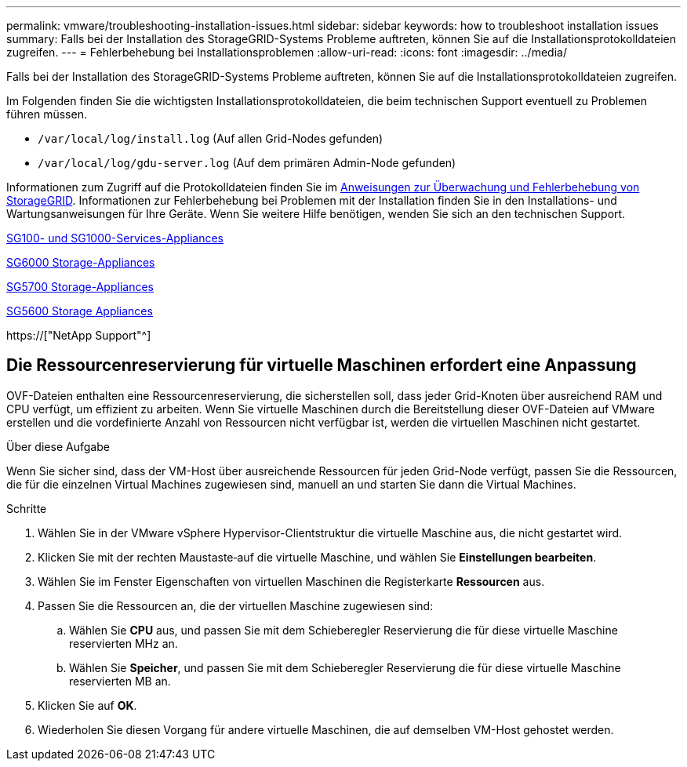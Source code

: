 ---
permalink: vmware/troubleshooting-installation-issues.html 
sidebar: sidebar 
keywords: how to troubleshoot installation issues 
summary: Falls bei der Installation des StorageGRID-Systems Probleme auftreten, können Sie auf die Installationsprotokolldateien zugreifen. 
---
= Fehlerbehebung bei Installationsproblemen
:allow-uri-read: 
:icons: font
:imagesdir: ../media/


[role="lead"]
Falls bei der Installation des StorageGRID-Systems Probleme auftreten, können Sie auf die Installationsprotokolldateien zugreifen.

Im Folgenden finden Sie die wichtigsten Installationsprotokolldateien, die beim technischen Support eventuell zu Problemen führen müssen.

* `/var/local/log/install.log` (Auf allen Grid-Nodes gefunden)
* `/var/local/log/gdu-server.log` (Auf dem primären Admin-Node gefunden)


Informationen zum Zugriff auf die Protokolldateien finden Sie im xref:../monitor/index.adoc[Anweisungen zur Überwachung und Fehlerbehebung von StorageGRID]. Informationen zur Fehlerbehebung bei Problemen mit der Installation finden Sie in den Installations- und Wartungsanweisungen für Ihre Geräte. Wenn Sie weitere Hilfe benötigen, wenden Sie sich an den technischen Support.

xref:../sg100-1000/index.adoc[SG100- und SG1000-Services-Appliances]

xref:../sg6000/index.adoc[SG6000 Storage-Appliances]

xref:../sg5700/index.adoc[SG5700 Storage-Appliances]

xref:../sg5600/index.adoc[SG5600 Storage Appliances]

https://["NetApp Support"^]



== Die Ressourcenreservierung für virtuelle Maschinen erfordert eine Anpassung

OVF-Dateien enthalten eine Ressourcenreservierung, die sicherstellen soll, dass jeder Grid-Knoten über ausreichend RAM und CPU verfügt, um effizient zu arbeiten. Wenn Sie virtuelle Maschinen durch die Bereitstellung dieser OVF-Dateien auf VMware erstellen und die vordefinierte Anzahl von Ressourcen nicht verfügbar ist, werden die virtuellen Maschinen nicht gestartet.

.Über diese Aufgabe
Wenn Sie sicher sind, dass der VM-Host über ausreichende Ressourcen für jeden Grid-Node verfügt, passen Sie die Ressourcen, die für die einzelnen Virtual Machines zugewiesen sind, manuell an und starten Sie dann die Virtual Machines.

.Schritte
. Wählen Sie in der VMware vSphere Hypervisor-Clientstruktur die virtuelle Maschine aus, die nicht gestartet wird.
. Klicken Sie mit der rechten Maustaste‐auf die virtuelle Maschine, und wählen Sie *Einstellungen bearbeiten*.
. Wählen Sie im Fenster Eigenschaften von virtuellen Maschinen die Registerkarte *Ressourcen* aus.
. Passen Sie die Ressourcen an, die der virtuellen Maschine zugewiesen sind:
+
.. Wählen Sie *CPU* aus, und passen Sie mit dem Schieberegler Reservierung die für diese virtuelle Maschine reservierten MHz an.
.. Wählen Sie *Speicher*, und passen Sie mit dem Schieberegler Reservierung die für diese virtuelle Maschine reservierten MB an.


. Klicken Sie auf *OK*.
. Wiederholen Sie diesen Vorgang für andere virtuelle Maschinen, die auf demselben VM-Host gehostet werden.

